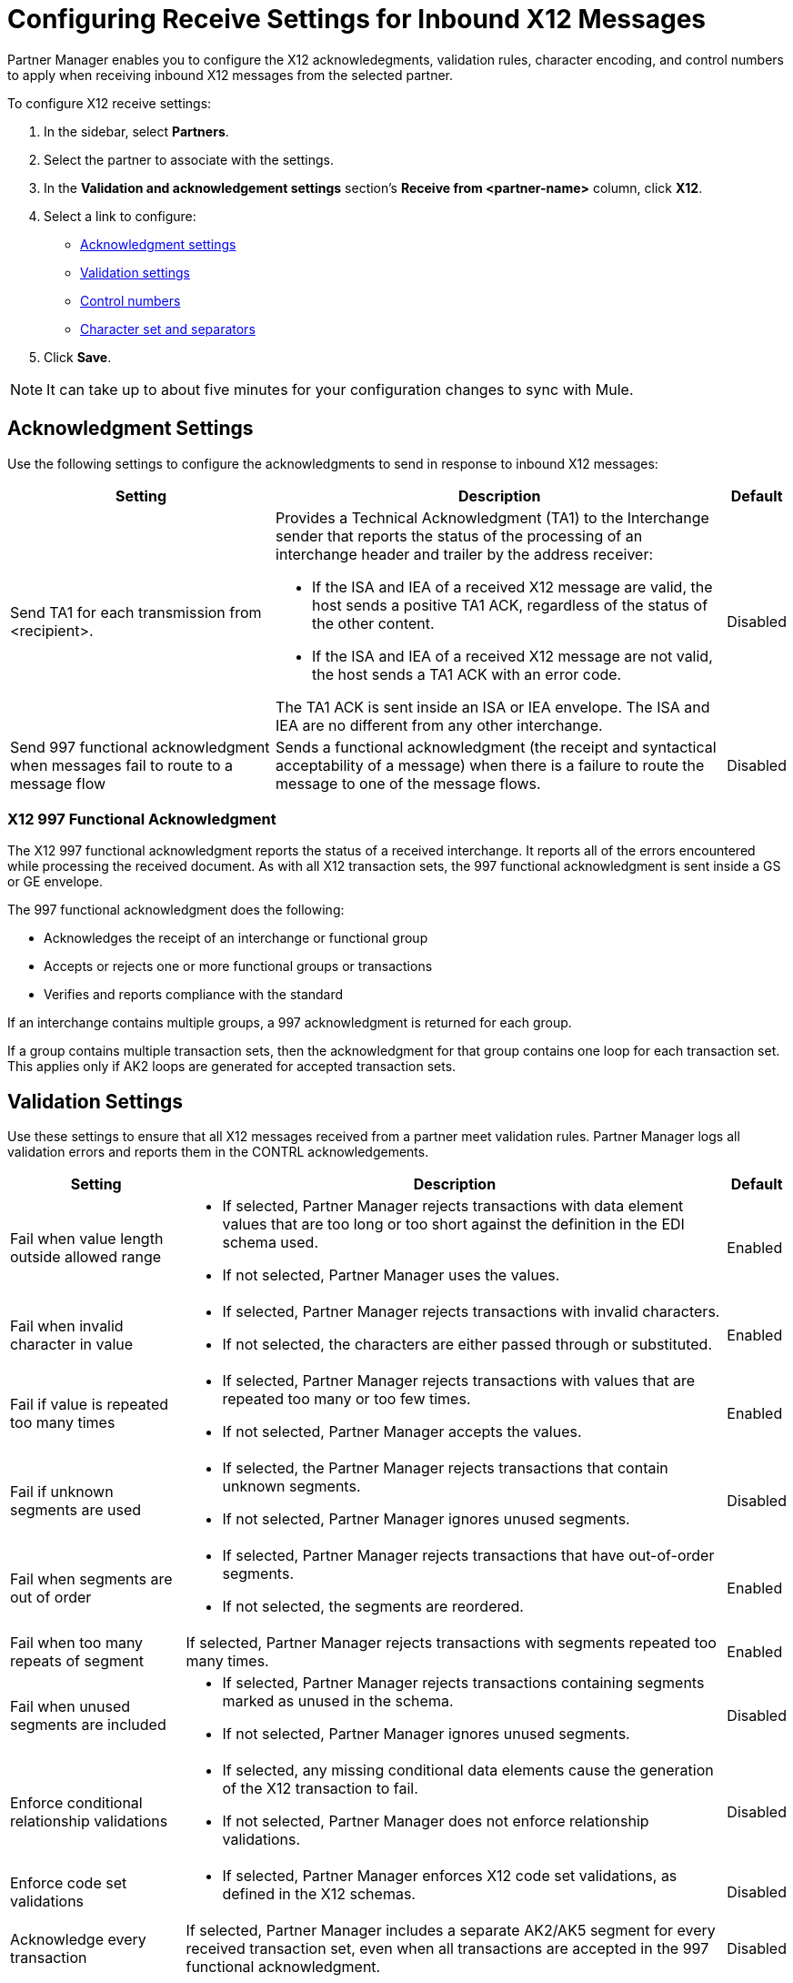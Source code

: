 = Configuring Receive Settings for Inbound X12 Messages

Partner Manager enables you to configure the X12 acknowledegments, validation rules, character encoding, and control numbers to apply when receiving inbound X12 messages from the selected partner.

To configure X12 receive settings:

. In the sidebar, select *Partners*.
. Select the partner to associate with the settings.
. In the *Validation and acknowledgement settings* section's *Receive from <partner-name>* column, click *X12*.
. Select a link to configure:
* <<ack-settings,Acknowledgment settings>>
* <<validation-settings,Validation settings>>
* <<control-numbers,Control numbers>>
* <<character-set,Character set and separators>>
. Click *Save*.

[NOTE]
It can take up to about five minutes for your configuration changes to sync with Mule.

[[ack-settings]]
== Acknowledgment Settings

Use the following settings to configure the acknowledgments to send in response to inbound X12 messages:

[%header%autowidth.spread]
|===
|Setting |Description |Default

|Send TA1 for each transmission from <recipient>.
a|Provides a Technical Acknowledgment (TA1) to the Interchange sender that reports the status of the processing of an interchange header and trailer by the address receiver:

* If the ISA and IEA of a received X12 message are valid, the host sends a positive TA1 ACK, regardless of the status of the other content.
* If the ISA and IEA of a received X12 message are not valid, the host sends a TA1 ACK with an error code.

The TA1 ACK is sent inside an ISA or IEA envelope. The ISA and IEA are no different from any other interchange.
|Disabled

|Send 997 functional acknowledgment when messages fail to route to a message flow
a|Sends a functional acknowledgment (the receipt and syntactical acceptability of a message) when there is a failure to route the message to one of the message flows.

|Disabled
|===

=== X12 997 Functional Acknowledgment

The X12 997 functional acknowledgment reports the status of a received interchange. It reports all of the errors encountered while processing the received document.
As with all X12 transaction sets, the 997 functional acknowledgment is sent inside a GS or GE envelope.

The 997 functional acknowledgment does the following:

* Acknowledges the receipt of an interchange or functional group
* Accepts or rejects one or more functional groups or transactions
* Verifies and reports compliance with the standard

If an interchange contains multiple groups, a 997 acknowledgment is returned for each group.

If a group contains multiple transaction sets, then the acknowledgment for that group contains one loop for each transaction set. This applies only if AK2 loops are generated for accepted transaction sets.

[[validation-settings]]
== Validation Settings

Use these settings to ensure that all X12 messages received from a partner meet validation rules. Partner Manager logs all validation errors and reports them in the CONTRL acknowledgements.

[%header%autowidth.spread]
|===
|Setting a|Description |Default

|Fail when value length outside allowed range
a| * If selected, Partner Manager rejects transactions with data element values that are too long or too short against the definition in the EDI schema used.
* If not selected, Partner Manager uses the values.
| Enabled

|Fail when invalid character in value
a| * If selected, Partner Manager rejects transactions with invalid characters.
* If not selected, the characters are either passed through or substituted.

|Enabled

|Fail if value is repeated too many times
a|* If selected, Partner Manager rejects transactions with values that are repeated too many or too few times.
* If not selected, Partner Manager accepts the values.
|Enabled

|Fail if unknown segments are used
a|* If selected, the Partner Manager rejects transactions that contain unknown segments.
* If not selected, Partner Manager ignores unused segments.
|Disabled

|Fail when segments are out of order
a|* If selected, Partner Manager rejects transactions that have out-of-order segments.
* If not selected, the segments are reordered.
| Enabled

|Fail when too many repeats of segment
| If selected, Partner Manager rejects transactions with segments repeated too many times.
|Enabled

|Fail when unused segments are included
a|* If selected, Partner Manager rejects transactions containing segments marked as unused in the schema.
* If not selected, Partner Manager ignores unused segments.
| Disabled

|Enforce conditional relationship validations a|  * If selected, any missing conditional data elements cause the generation of the X12 transaction to fail.
* If not selected, Partner Manager does not enforce relationship validations.
| Disabled

|Enforce code set validations a|  * If selected, Partner Manager enforces X12 code set validations, as defined in the X12 schemas.
| Disabled

|Acknowledge every transaction
|If selected, Partner Manager includes a separate AK2/AK5 segment for every received transaction set, even when all transactions are accepted in the 997 functional acknowledgment.

|Disabled


|===

[[control-numbers]]
=== Control Numbers

Use these settings to apply validations related to the use of control numbers within inbound X12 messages:

[%header%autowidth.spread]
|===
|Setting |Description |Default

|Requires unique interchange control number (ISA13)
a| If selected, the host records the interchange numbers previously processed and rejects duplicate interchange numbers from the same partner (as determined by the interchange sender and receiver identification).
|Enabled

|Requires unique group control number (GS06)
a| If selected, the host enforces globally unique Group Control Numbers (GS06) for received functional groups.

This configuration requires group numbers to be unique across all interchanges received from the same partner and application, as determined by the interchange sender and receiver identification, combined with the functional group sender and receiver application codes.
| Disabled

|Require unique transaction set control number (ST02)
a| If selected, the host enforces globally unique Transaction Set Control Numbers (ST02) for received transaction sets.

This configuration requires transaction set numbers to be unique across all functional groups received from the same partner and application, as determined by the interchange sender and receiver identification, combined with the functional group sender and receiver application codes.
|Disabled
|===

[[character-set]]
=== Character Set and Encoding

Use these settings to apply character set and encoding options for received X12 message:

[%header%autowidth.spread]
|===
|Setting |Description |Default

|Character set
a|Defines the characters allowed in string data. When set, invalid characters are replaced by the substitution character. If no substitution character is enabled for receive messages in the parser options, Partner Manager rejects the messages.
Either way, the invalid characters are logged and are reported in the 997 functional acknowledgements for the receive messages. | `EXTENDED`

|Character encoding
a|Indicates the character encoding for messages.
| `ISO8859_1`
|===

== See Also

* xref:create-inbound-message-flow.adoc[Creating Inbound Message Flows]
* xref:create-partner.adoc[Creating Partners]
* xref:modify-partner-settings.adoc[Modifying Partner Settings]
